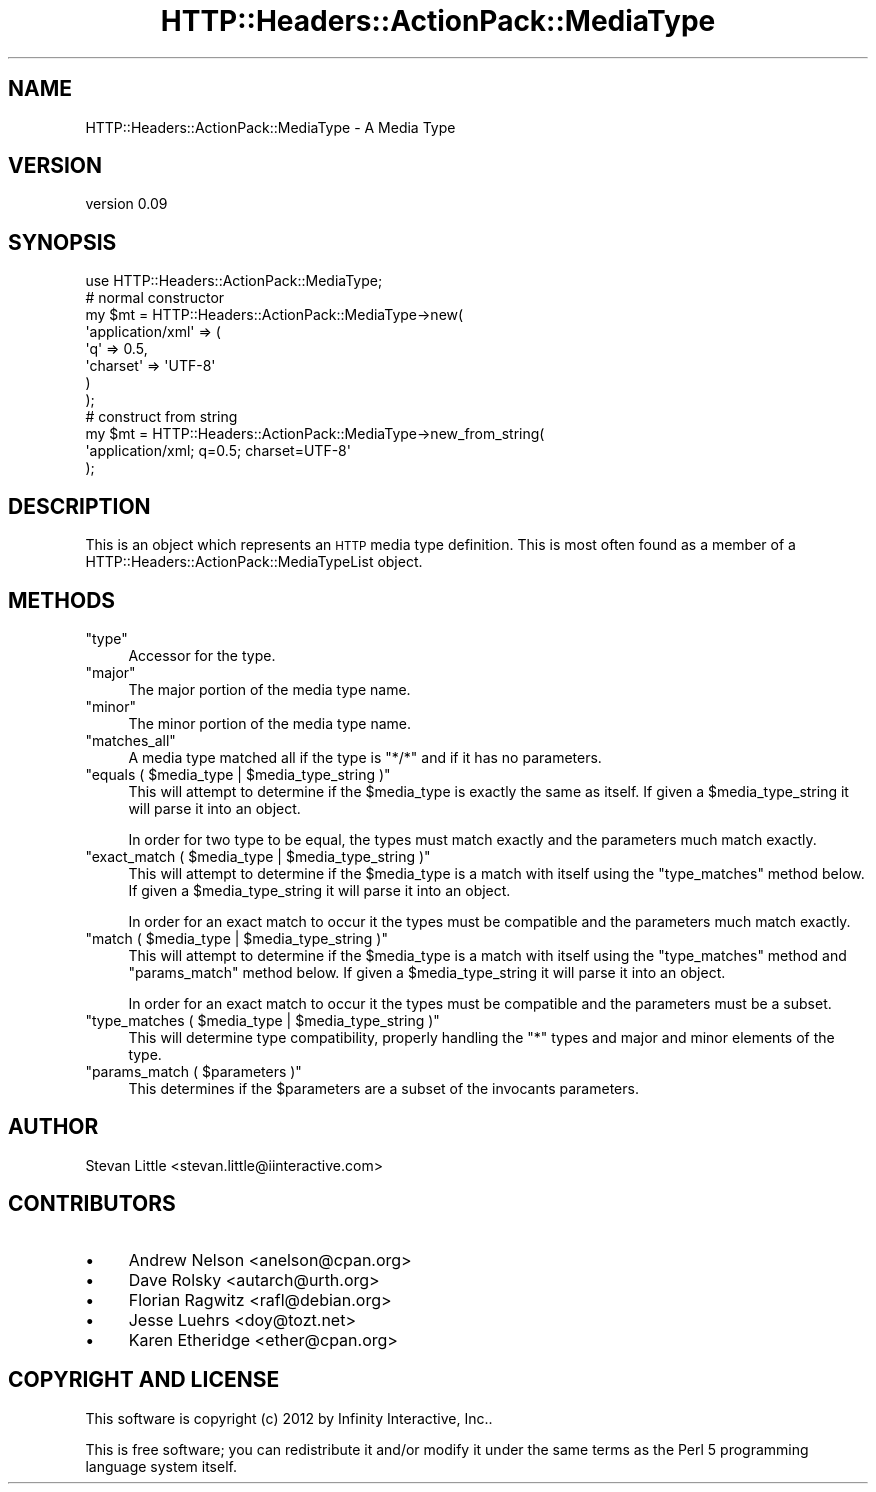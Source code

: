 .\" Automatically generated by Pod::Man 2.28 (Pod::Simple 3.28)
.\"
.\" Standard preamble:
.\" ========================================================================
.de Sp \" Vertical space (when we can't use .PP)
.if t .sp .5v
.if n .sp
..
.de Vb \" Begin verbatim text
.ft CW
.nf
.ne \\$1
..
.de Ve \" End verbatim text
.ft R
.fi
..
.\" Set up some character translations and predefined strings.  \*(-- will
.\" give an unbreakable dash, \*(PI will give pi, \*(L" will give a left
.\" double quote, and \*(R" will give a right double quote.  \*(C+ will
.\" give a nicer C++.  Capital omega is used to do unbreakable dashes and
.\" therefore won't be available.  \*(C` and \*(C' expand to `' in nroff,
.\" nothing in troff, for use with C<>.
.tr \(*W-
.ds C+ C\v'-.1v'\h'-1p'\s-2+\h'-1p'+\s0\v'.1v'\h'-1p'
.ie n \{\
.    ds -- \(*W-
.    ds PI pi
.    if (\n(.H=4u)&(1m=24u) .ds -- \(*W\h'-12u'\(*W\h'-12u'-\" diablo 10 pitch
.    if (\n(.H=4u)&(1m=20u) .ds -- \(*W\h'-12u'\(*W\h'-8u'-\"  diablo 12 pitch
.    ds L" ""
.    ds R" ""
.    ds C` ""
.    ds C' ""
'br\}
.el\{\
.    ds -- \|\(em\|
.    ds PI \(*p
.    ds L" ``
.    ds R" ''
.    ds C`
.    ds C'
'br\}
.\"
.\" Escape single quotes in literal strings from groff's Unicode transform.
.ie \n(.g .ds Aq \(aq
.el       .ds Aq '
.\"
.\" If the F register is turned on, we'll generate index entries on stderr for
.\" titles (.TH), headers (.SH), subsections (.SS), items (.Ip), and index
.\" entries marked with X<> in POD.  Of course, you'll have to process the
.\" output yourself in some meaningful fashion.
.\"
.\" Avoid warning from groff about undefined register 'F'.
.de IX
..
.nr rF 0
.if \n(.g .if rF .nr rF 1
.if (\n(rF:(\n(.g==0)) \{
.    if \nF \{
.        de IX
.        tm Index:\\$1\t\\n%\t"\\$2"
..
.        if !\nF==2 \{
.            nr % 0
.            nr F 2
.        \}
.    \}
.\}
.rr rF
.\" ========================================================================
.\"
.IX Title "HTTP::Headers::ActionPack::MediaType 3"
.TH HTTP::Headers::ActionPack::MediaType 3 "2013-06-18" "perl v5.12.5" "User Contributed Perl Documentation"
.\" For nroff, turn off justification.  Always turn off hyphenation; it makes
.\" way too many mistakes in technical documents.
.if n .ad l
.nh
.SH "NAME"
HTTP::Headers::ActionPack::MediaType \- A Media Type
.SH "VERSION"
.IX Header "VERSION"
version 0.09
.SH "SYNOPSIS"
.IX Header "SYNOPSIS"
.Vb 1
\&  use HTTP::Headers::ActionPack::MediaType;
\&
\&  # normal constructor
\&  my $mt = HTTP::Headers::ActionPack::MediaType\->new(
\&      \*(Aqapplication/xml\*(Aq => (
\&          \*(Aqq\*(Aq       => 0.5,
\&          \*(Aqcharset\*(Aq => \*(AqUTF\-8\*(Aq
\&      )
\&  );
\&
\&  # construct from string
\&  my $mt = HTTP::Headers::ActionPack::MediaType\->new_from_string(
\&      \*(Aqapplication/xml; q=0.5; charset=UTF\-8\*(Aq
\&  );
.Ve
.SH "DESCRIPTION"
.IX Header "DESCRIPTION"
This is an object which represents an \s-1HTTP\s0 media type
definition. This is most often found as a member of a
HTTP::Headers::ActionPack::MediaTypeList object.
.SH "METHODS"
.IX Header "METHODS"
.ie n .IP """type""" 4
.el .IP "\f(CWtype\fR" 4
.IX Item "type"
Accessor for the type.
.ie n .IP """major""" 4
.el .IP "\f(CWmajor\fR" 4
.IX Item "major"
The major portion of the media type name.
.ie n .IP """minor""" 4
.el .IP "\f(CWminor\fR" 4
.IX Item "minor"
The minor portion of the media type name.
.ie n .IP """matches_all""" 4
.el .IP "\f(CWmatches_all\fR" 4
.IX Item "matches_all"
A media type matched all if the type is \f(CW\*(C`*/*\*(C'\fR
and if it has no parameters.
.ie n .IP """equals ( $media_type | $media_type_string )""" 4
.el .IP "\f(CWequals ( $media_type | $media_type_string )\fR" 4
.IX Item "equals ( $media_type | $media_type_string )"
This will attempt to determine if the \f(CW$media_type\fR is
exactly the same as itself. If given a \f(CW$media_type_string\fR
it will parse it into an object.
.Sp
In order for two type to be equal, the types must match
exactly and the parameters much match exactly.
.ie n .IP """exact_match ( $media_type | $media_type_string )""" 4
.el .IP "\f(CWexact_match ( $media_type | $media_type_string )\fR" 4
.IX Item "exact_match ( $media_type | $media_type_string )"
This will attempt to determine if the \f(CW$media_type\fR is
a match with itself using the \f(CW\*(C`type_matches\*(C'\fR method below.
If given a \f(CW$media_type_string\fR it will parse it into an
object.
.Sp
In order for an exact match to occur it the types must
be compatible and the parameters much match exactly.
.ie n .IP """match ( $media_type | $media_type_string )""" 4
.el .IP "\f(CWmatch ( $media_type | $media_type_string )\fR" 4
.IX Item "match ( $media_type | $media_type_string )"
This will attempt to determine if the \f(CW$media_type\fR is
a match with itself using the \f(CW\*(C`type_matches\*(C'\fR method and
\&\f(CW\*(C`params_match\*(C'\fR method below. If given a \f(CW$media_type_string\fR
it will parse it into an object.
.Sp
In order for an exact match to occur it the types must
be compatible and the parameters must be a subset.
.ie n .IP """type_matches ( $media_type | $media_type_string )""" 4
.el .IP "\f(CWtype_matches ( $media_type | $media_type_string )\fR" 4
.IX Item "type_matches ( $media_type | $media_type_string )"
This will determine type compatibility, properly handling
the \f(CW\*(C`*\*(C'\fR types and major and minor elements of the type.
.ie n .IP """params_match ( $parameters )""" 4
.el .IP "\f(CWparams_match ( $parameters )\fR" 4
.IX Item "params_match ( $parameters )"
This determines if the \f(CW$parameters\fR are a subset of the
invocants parameters.
.SH "AUTHOR"
.IX Header "AUTHOR"
Stevan Little <stevan.little@iinteractive.com>
.SH "CONTRIBUTORS"
.IX Header "CONTRIBUTORS"
.IP "\(bu" 4
Andrew Nelson <anelson@cpan.org>
.IP "\(bu" 4
Dave Rolsky <autarch@urth.org>
.IP "\(bu" 4
Florian Ragwitz <rafl@debian.org>
.IP "\(bu" 4
Jesse Luehrs <doy@tozt.net>
.IP "\(bu" 4
Karen Etheridge <ether@cpan.org>
.SH "COPYRIGHT AND LICENSE"
.IX Header "COPYRIGHT AND LICENSE"
This software is copyright (c) 2012 by Infinity Interactive, Inc..
.PP
This is free software; you can redistribute it and/or modify it under
the same terms as the Perl 5 programming language system itself.
